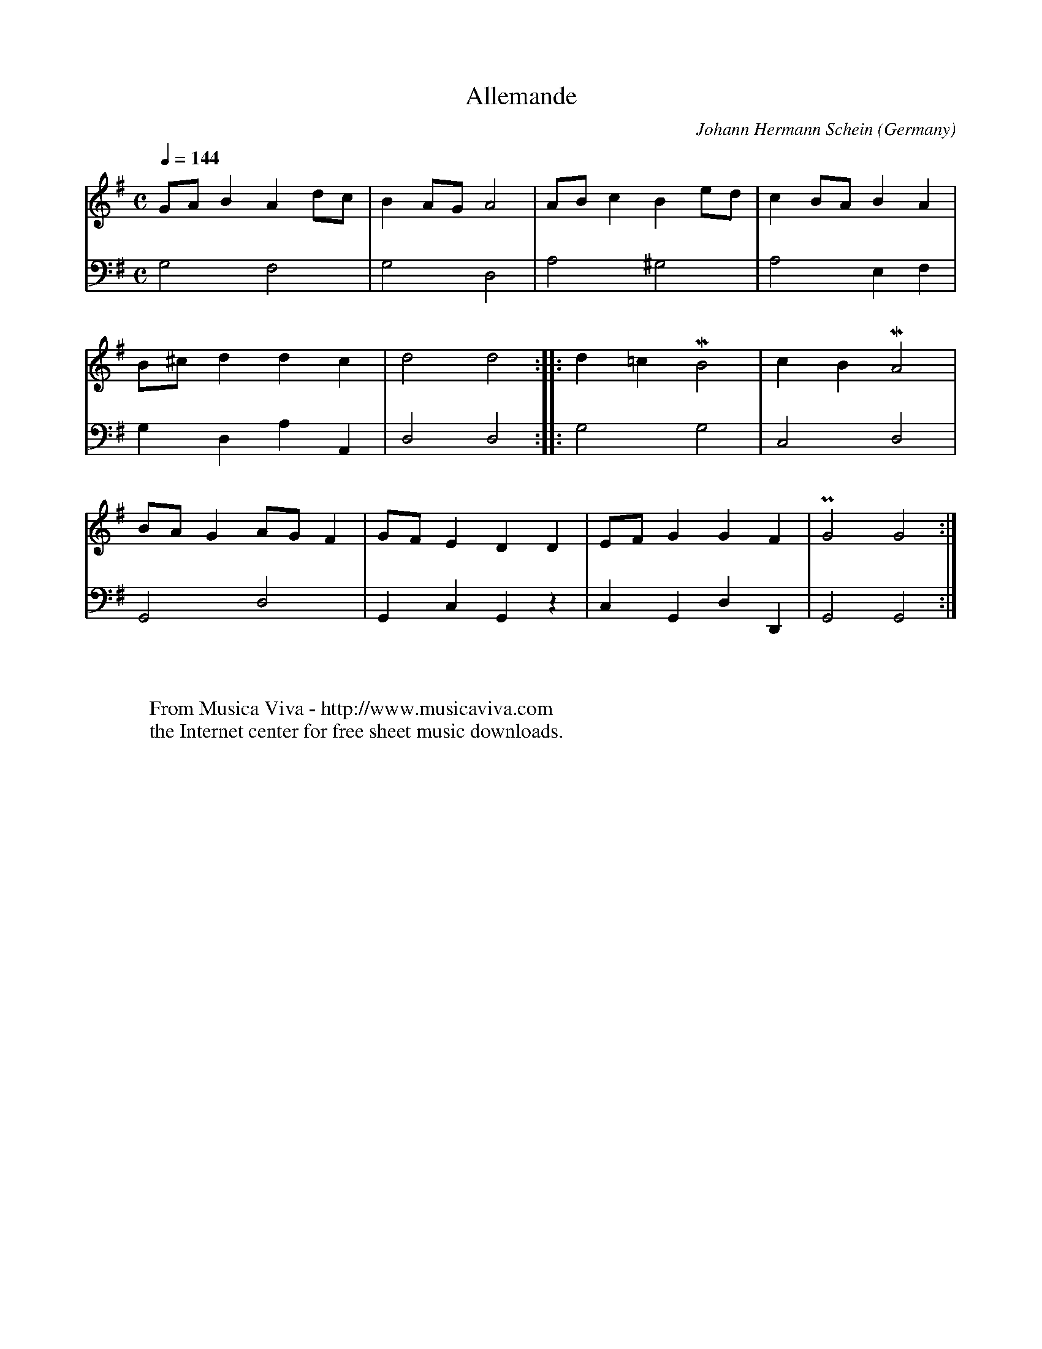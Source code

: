 X:1754
T:Allemande
C:Johann Hermann Schein
O:Germany
R:Allemande
Z:Transcribed by Frank Nordberg - http://www.musicaviva.com
F:http://abc.musicaviva.com/tunes/schein-johann-hermann/schein-allemande.abc
V:1 Program 1 6 %Harpsichord
V:2 Program 1 6 bass %Harpsichord
m: Mn4 = o3/4n//o// n//o//n//-n2
m: Pn4 = m3/4n//m// n//m//n//-n2
M:C
L:1/8
Q:1/4=144
K:G
V:1
GA B2 A2 dc|B2 AG A4|AB c2 B2 ed|c2 BA B2 A2|
V:2
G,4 F,4|G,4 D,4|A,4 ^G,4|A,4 E,2 F,2|
%
V:1
B^c d2 d2 c2|d4 d4::d2 =c2 MB4|c2 B2 MA4|
V:2
G,2 D,2 A,2 A,,2|D,4 D,4::G,4 G,4|C,4 D,4|
%
V:1
BA G2 AG F2|GF E2 D2 D2|EF G2 G2 F2|PG4 G4:|
V:2
G,,4 D,4|G,,2 C,2 G,,2 z2|C,2 G,,2 D,2 D,,2|G,,4 G,,4:|
W:
W:
W:  From Musica Viva - http://www.musicaviva.com
W:  the Internet center for free sheet music downloads.

